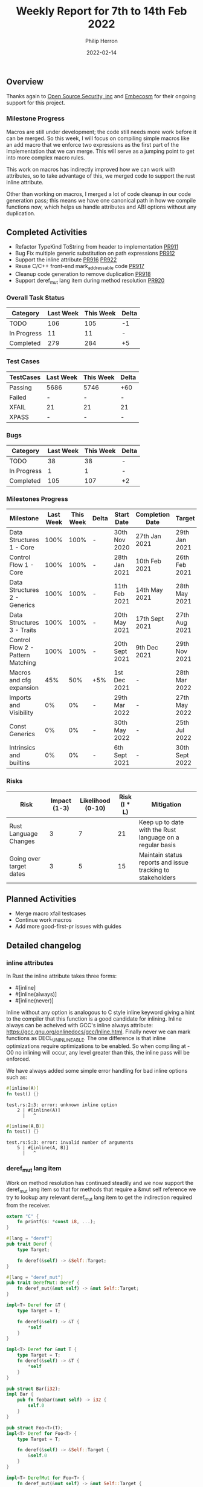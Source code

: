 #+title:  Weekly Report for 7th to 14th Feb 2022
#+author: Philip Herron
#+date:   2022-02-14

** Overview

Thanks again to [[https://opensrcsec.com/][Open Source Security, inc]] and [[https://www.embecosm.com/][Embecosm]] for their ongoing support for this project.

*** Milestone Progress

Macros are still under development; the code still needs more work before it can be merged. So this week, I will focus on compiling simple macros like an add macro that we enforce two expressions as the first part of the implementation that we can merge. This will serve as a jumping point to get into more complex macro rules.

This work on macros has indirectly improved how we can work with attributes, so to take advantage of this, we merged code to support the rust inline attribute.

Other than working on macros, I merged a lot of code cleanup in our code generation pass; this means we have one canonical path in how we compile functions now, which helps us handle attributes and ABI options without any duplication.

** Completed Activities

- Refactor TypeKind ToString from header to implementation [[https://github.com/Rust-GCC/gccrs/pull/911][PR911]]
- Bug Fix multiple generic substitution on path expressions [[https://github.com/Rust-GCC/gccrs/pull/912][PR912]]
- Support the inline attribute [[https://github.com/Rust-GCC/gccrs/pull/916][PR916]] [[https://github.com/Rust-GCC/gccrs/pull/922][PR922]]
- Reuse C/C++ front-end mark_addressable code [[https://github.com/Rust-GCC/gccrs/pull/917][PR917]]
- Cleanup code generation to remove duplication [[https://github.com/Rust-GCC/gccrs/pull/918][PR918]]
- Support deref_mut lang item during method resolution [[https://github.com/Rust-GCC/gccrs/pull/920][PR920]]

*** Overall Task Status

| Category    | Last Week | This Week | Delta |
|-------------+-----------+-----------+-------|
| TODO        |       106 |       105 |    -1 |
| In Progress |        11 |        11 |     - |
| Completed   |       279 |       284 |    +5 |

*** Test Cases

| TestCases | Last Week | This Week | Delta |
|-----------+-----------+-----------+-------|
| Passing   | 5686      | 5746      | +60   |
| Failed    | -         | -         | -     |
| XFAIL     | 21        | 21        | 21    |
| XPASS     | -         | -         | -     |

*** Bugs

| Category    | Last Week | This Week | Delta |
|-------------+-----------+-----------+-------|
| TODO        |        38 |        38 | -     |
| In Progress |         1 |         1 | -     |
| Completed   |       105 |       107 | +2    |

*** Milestones Progress

| Milestone                         | Last Week | This Week | Delta | Start Date     | Completion Date | Target         |
|-----------------------------------+-----------+-----------+-------+----------------+-----------------+----------------|
| Data Structures 1 - Core          |      100% |      100% | -     | 30th Nov 2020  | 27th Jan 2021   | 29th Jan 2021  |
| Control Flow 1 - Core             |      100% |      100% | -     | 28th Jan 2021  | 10th Feb 2021   | 26th Feb 2021  |
| Data Structures 2 - Generics      |      100% |      100% | -     | 11th Feb 2021  | 14th May 2021   | 28th May 2021  |
| Data Structures 3 - Traits        |      100% |      100% | -     | 20th May 2021  | 17th Sept 2021  | 27th Aug 2021  |
| Control Flow 2 - Pattern Matching |      100% |      100% | -     | 20th Sept 2021 | 9th Dec 2021    | 29th Nov 2021  |
| Macros and cfg expansion          |       45% |       50% | +5%   | 1st Dec 2021   | -               | 28th Mar 2022  |
| Imports and Visibility            |        0% |        0% | -     | 29th Mar 2022  | -               | 27th May 2022  |
| Const Generics                    |        0% |        0% | -     | 30th May 2022  | -               | 25th Jul 2022  |
| Intrinsics and builtins           |        0% |        0% | -     | 6th Sept 2021  | -               | 30th Sept 2022 |

*** Risks

| Risk                    | Impact (1-3) | Likelihood (0-10) | Risk (I * L) | Mitigation                                                 |
|-------------------------+--------------+-------------------+--------------+------------------------------------------------------------|
| Rust Language Changes   |            3 |                 7 |           21 | Keep up to date with the Rust language on a regular basis  |
| Going over target dates |            3 |                 5 |           15 | Maintain status reports and issue tracking to stakeholders |

** Planned Activities

- Merge macro xfail testcases
- Continue work macros
- Add more good-first-pr issues with guides

** Detailed changelog

*** inline attributes

In Rust the inline attribute takes three forms:

- #[inline]
- #[inline(always)]
- #[inline(never)]

Inline without any option is analogous to C style inline keyword giving a hint to the compiler that this function is a good candidate for inlining. Inline always can be acheived with GCC's inline always attribute: https://gcc.gnu.org/onlinedocs/gcc/Inline.html. Finally never we can mark functions as DECL_UNINLINEABLE. The one difference is that inline optimizations require optimizations to be enabled. So when compiling at -O0 no inlining will occur, any level greater than this, the inline pass will be enforced.

We have always added some simple error handling for bad inline options such as:

#+BEGIN_SRC rust
#[inline(A)]
fn test() {}
#+END_SRC

#+BEGIN_SRC
test.rs:2:3: error: unknown inline option
    2 | #[inline(A)]
      |   ^
#+END_SRC

#+BEGIN_SRC rust
#[inline(A,B)]
fn test() {}
#+END_SRC

#+BEGIN_SRC
test.rs:5:3: error: invalid number of arguments
    5 | #[inline(A, B)]
      |   ^
#+END_SRC

*** deref_mut lang item

Work on method resolution has continued steadily and we now support the deref_mut lang item so that for methods that require a &mut self reference we try to lookup any relevant deref_mut lang item to get the indirection required from the receiver.

#+BEGIN_SRC rust
extern "C" {
    fn printf(s: *const i8, ...);
}
                                           
#[lang = "deref"]
pub trait Deref {
    type Target;

    fn deref(&self) -> &Self::Target;
}

#[lang = "deref_mut"]
pub trait DerefMut: Deref {
    fn deref_mut(&mut self) -> &mut Self::Target;
}

impl<T> Deref for &T {
    type Target = T;

    fn deref(&self) -> &T {
        *self
    }
}

impl<T> Deref for &mut T {
    type Target = T;
    fn deref(&self) -> &T {
        *self
    }
}

pub struct Bar(i32);      
impl Bar {
    pub fn foobar(&mut self) -> i32 {
        self.0  
    }
}

pub struct Foo<T>(T);
impl<T> Deref for Foo<T> {
    type Target = T;

    fn deref(&self) -> &Self::Target {
        &self.0
    }
}

impl<T> DerefMut for Foo<T> {
    fn deref_mut(&mut self) -> &mut Self::Target {
        unsafe {
            let a = "mut_deref\n\0";
            let b = a as *const str;
            let c = b as *const i8;

            printf(c);
        }

        &mut self.0
    }
}

pub fn main() -> i32 {
    let bar = Bar(123);
    let mut foo: Foo<Bar> = Foo(bar);
    let foobar = foo.foobar();

    foobar - 123
}
#+END_SRC

See https://godbolt.org/z/xcM9ohcjK

